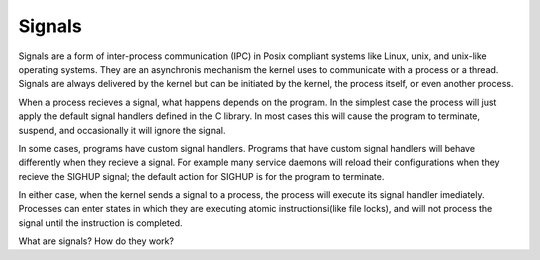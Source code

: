 Signals
*******

Signals are a form of inter-process communication (IPC) in Posix compliant 
systems like Linux, unix, and unix-like operating systems. They are an 
asynchronis mechanism the kernel uses to communicate with a process or 
a thread. Signals are always delivered by the kernel but can be initiated 
by the kernel, the process itself, or even another process.  

When a process recieves a signal, what happens depends on the program. In
the simplest case the process will just apply the default signal handlers
defined in the C library. In most cases this will cause the program to 
terminate, suspend, and occasionally it will ignore the signal. 

In some cases, programs have custom signal handlers. Programs that have 
custom signal handlers will behave differently when they recieve a signal.
For example many service daemons will reload their configurations when they 
recieve the SIGHUP signal; the default action for SIGHUP is for the program
to terminate.  

In either case, when the kernel sends a signal to a process, the process 
will execute its signal handler imediately. Processes can enter states
in which they are executing atomic instructionsi(like file locks), and 
will not process the signal until the instruction is completed. 

What are signals? How do they work?

